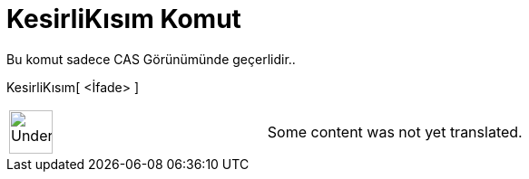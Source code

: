 = KesirliKısım Komut
:page-en: commands/FractionalPart
ifdef::env-github[:imagesdir: /tr/modules/ROOT/assets/images]

Bu komut sadece CAS Görünümünde geçerlidir..

KesirliKısım[ <İfade> ]::

[width="100%",cols="50%,50%",]
|===
a|
image:48px-UnderConstruction.png[UnderConstruction.png,width=48,height=48]

|Some content was not yet translated.
|===
